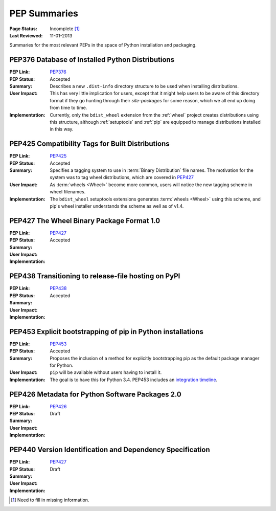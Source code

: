 
.. _`PEP Summaries`:

PEP Summaries
==============

:Page Status: Incomplete [1]_
:Last Reviewed: 11-01-2013


Summaries for the most relevant PEPs in the space of Python installation and
packaging.

.. _PEP376s:

PEP376 Database of Installed Python Distributions
*************************************************

:PEP Link: `PEP376`_

:PEP Status: Accepted

:Summary: Describes a new ``.dist-info`` directory structure to be used when
          installing distributions.

:User Impact: This has very little implication for users, except that it might
              help users to be aware of this directory format if they go hunting
              through their `site-packages` for some reason, which we all end up
              doing from time to time.

:Implementation: Currently, only the ``bdist_wheel`` extension from the
                :ref:`wheel` project creates distributions using this structure,
                although :ref:`setuptools` and :ref:`pip` are equipped to manage
                distributions installed in this way.

.. _PEP425s:

PEP425 Compatibility Tags for Built Distributions
*************************************************

:PEP Link: `PEP425`_

:PEP Status: Accepted

:Summary: Specifies a tagging system to use in :term:`Binary Distribution` file
          names. The motivation for the system was to tag wheel distributions,
          which are covered in `PEP427`_

:User Impact: As :term:`wheels <Wheel>` become more common, users will notice
              the new tagging scheme in wheel filenames.

:Implementation: The ``bdist_wheel`` setuptools extensions generates
                 :term:`wheels <Wheel>` using this scheme, and pip's wheel
                 installer understands the scheme as well as of v1.4.


.. _PEP427s:

PEP427 The Wheel Binary Package Format 1.0
******************************************

:PEP Link: `PEP427`_

:PEP Status: Accepted

:Summary:

:User Impact:

:Implementation:


.. _PEP438s:

PEP438 Transitioning to release-file hosting on PyPI
****************************************************

:PEP Link: `PEP438`_

:PEP Status: Accepted

:Summary:

:User Impact:

:Implementation:


.. _PEP453s:

PEP453 Explicit bootstrapping of pip in Python installations
************************************************************

:PEP Link: `PEP453`_

:PEP Status: Accepted

:Summary: Proposes the inclusion of a method for explicitly bootstrapping pip as
          the default package manager for Python.

:User Impact: ``pip`` will be available without users having to install it.

:Implementation: The goal is to have this for Python 3.4.  PEP453 includes an
                 `integration timeline
                 <http://www.python.org/dev/peps/pep-0453/#integration-timeline>`_.


.. _PEP426s:

PEP426 Metadata for Python Software Packages 2.0
************************************************

:PEP Link: `PEP426`_

:PEP Status: Draft

:Summary:

:User Impact:

:Implementation:


.. _PEP440s:

PEP440 Version Identification and Dependency Specification
**********************************************************

:PEP Link: `PEP427`_

:PEP Status: Draft

:Summary:

:User Impact:

:Implementation:


.. _PEP376: http://www.python.org/dev/peps/pep-0376/
.. _PEP425: http://www.python.org/dev/peps/pep-0425/
.. _PEP427: http://www.python.org/dev/peps/pep-0427/
.. _PEP438: http://www.python.org/dev/peps/pep-0438/
.. _PEP453: http://www.python.org/dev/peps/pep-0453/
.. _PEP426: http://www.python.org/dev/peps/pep-0426
.. _PEP440: http://www.python.org/dev/peps/pep-0440//


.. [1] Need to fill in missing information.
